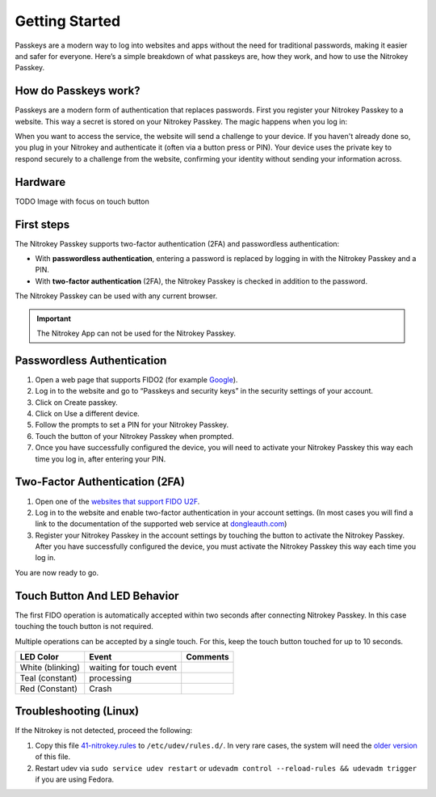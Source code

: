 Getting Started
===============


Passkeys are a modern way to log into websites and apps without the need for traditional passwords, making it easier and safer for everyone. 
Here’s a simple breakdown of what passkeys are, how they work, and how to use the Nitrokey Passkey.
 
How do Passkeys work?
--------------------- 

Passkeys are a modern form of authentication that replaces passwords. 
First you register your Nitrokey Passkey to a website. This way a secret is stored on your Nitrokey Passkey.
The magic happens when you log in:

When you want to access the service, the website will send a challenge to your device.
If you haven't already done so, you plug in your Nitrokey and authenticate it (often via a button press or PIN). 
Your device uses the private key to respond securely to a challenge from the website, confirming your identity without sending your information across.




Hardware
--------

TODO Image with focus on touch button

First steps
-----------
The Nitrokey Passkey supports two-factor authentication (2FA) and
passwordless authentication:

-  With **passwordless authentication**, entering a password is replaced
   by logging in with the Nitrokey Passkey and a PIN.

-  With **two-factor authentication** (2FA), the Nitrokey Passkey is
   checked in addition to the password.

The Nitrokey Passkey can be used with any current browser.

.. important::

   The Nitrokey App can not be used for the Nitrokey Passkey.


Passwordless Authentication
---------------------------

1. Open a web page that supports FIDO2 (for example
   `Google <https://myaccount.google.com/>`__).
2. Log in to the website and go to “Passkeys and security keys” in the security
   settings of your account.
3. Click on Create passkey.
4. Click on Use a different device.
5. Follow the prompts to set a PIN for your Nitrokey Passkey.
6. Touch the button of your Nitrokey Passkey when prompted.
7. Once you have successfully configured the device, you will need to
   activate your Nitrokey Passkey this way each time you log in, after
   entering your PIN.

Two-Factor Authentication (2FA)
-------------------------------

1. Open one of the `websites that support FIDO
   U2F <https://www.dongleauth.com/>`__.
2. Log in to the website and enable two-factor authentication in your
   account settings. (In most cases you will find a link to the
   documentation of the supported web service at
   `dongleauth.com <https://www.dongleauth.com/>`__)
3. Register your Nitrokey Passkey in the account settings by touching the
   button to activate the Nitrokey Passkey. After you have successfully
   configured the device, you must activate the Nitrokey Passkey this way
   each time you log in.

You are now ready to go.

Touch Button And LED Behavior
-----------------------------

The first FIDO operation is automatically accepted within two seconds
after connecting Nitrokey Passkey. In this case touching the touch button
is not required.

Multiple operations can be accepted by a single touch. For this, keep
the touch button touched for up to 10 seconds.


+------------------+-----------------------------+------------+
| LED Color        | Event                       | Comments   |
+==================+=============================+============+
| White (blinking) | waiting for touch event     |            |
+------------------+-----------------------------+------------+
| Teal (constant)  | processing                  |            |
+------------------+-----------------------------+------------+
| Red (Constant)   | Crash                       |            |
+------------------+-----------------------------+------------+



Troubleshooting (Linux)
-----------------------

If the Nitrokey is not detected, proceed the following:

1. Copy this file
   `41-nitrokey.rules <https://www.nitrokey.com/sites/default/files/41-nitrokey.rules>`__
   to ``/etc/udev/rules.d/``. In very rare cases, the system will need
   the `older
   version <https://raw.githubusercontent.com/Nitrokey/libnitrokey/master/data/41-nitrokey_old.rules>`__
   of this file.
2. Restart udev via ``sudo service udev restart`` or ``udevadm control --reload-rules && udevadm trigger`` if you are using Fedora.

